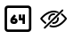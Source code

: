 SplineFontDB: 3.2
FontName: DevToys-Tools-Icons
FullName: DevToys-Tools-Icons
FamilyName: DevToys-Tools-Icons
Weight: Regular
Copyright: Copyright (c) 2022
UComments: "2022-1-16: Created with FontForge (http://fontforge.org)"
Version: 001.000
ItalicAngle: 0
UnderlinePosition: 0
UnderlineWidth: 0
Ascent: 1024
Descent: 0
InvalidEm: 0
LayerCount: 2
Layer: 0 0 "Back" 1
Layer: 1 0 "Fore" 0
XUID: [1021 288 -1012597847 25228]
StyleMap: 0x0000
FSType: 0
OS2Version: 0
OS2_WeightWidthSlopeOnly: 0
OS2_UseTypoMetrics: 1
CreationTime: 1642371451
ModificationTime: 1642374925
PfmFamily: 17
TTFWeight: 400
TTFWidth: 5
LineGap: 92
VLineGap: 92
OS2TypoAscent: 0
OS2TypoAOffset: 1
OS2TypoDescent: 0
OS2TypoDOffset: 1
OS2TypoLinegap: 92
OS2WinAscent: 0
OS2WinAOffset: 1
OS2WinDescent: 0
OS2WinDOffset: 1
HheadAscent: 0
HheadAOffset: 1
HheadDescent: 0
HheadDOffset: 1
OS2Vendor: 'PfEd'
MarkAttachClasses: 1
DEI: 91125
LangName: 1033
Encoding: ISO8859-1
UnicodeInterp: none
NameList: AGL For New Fonts
DisplaySize: -48
AntiAlias: 1
FitToEm: 0
WinInfo: 0 38 14
BeginPrivate: 0
EndPrivate
TeXData: 1 0 0 346030 173015 115343 0 1048576 115343 783286 444596 497025 792723 393216 433062 380633 303038 157286 324010 404750 52429 2506097 1059062 262144
BeginChars: 258 2

StartChar: uni0100
Encoding: 256 256 0
Width: 1024
Flags: HW
LayerCount: 2
Fore
SplineSet
410 635 m 1
 462 590 l 1
 410 530 l 1
 419 530 l 2
 467 530 507 491 507 444 c 0
 507 397 467 358 419 358 c 2
 384 358 l 2
 336 358 297 397 297 444 c 2
 297 455 l 2
 297 489 310 522 333 548 c 2
 410 635 l 1
647 633 m 1
 717 633 l 1
 717 358 l 1
 647 358 l 1
 647 461 l 1
 542 461 l 1
 542 632 l 1
 612 632 l 1
 612 530 l 1
 647 530 l 1
 647 633 l 1
369 461 m 1
 369 459 367 457 367 455 c 2
 367 444 l 2
 367 434 374 427 384 427 c 2
 419 427 l 2
 429 427 437 434 437 444 c 0
 437 454 429 461 419 461 c 2
 369 461 l 1
133 799 m 2
 133 823 143 847 160 864 c 0
 177 881 201 891 225 891 c 2
 810 891 l 2
 822 891 834 889 845 884 c 0
 856 879 866 872 874 864 c 0
 882 856 889 845 894 834 c 0
 899 823 901 811 901 799 c 2
 901 214 l 2
 901 190 891 167 874 150 c 0
 857 133 834 123 810 123 c 2
 225 123 l 2
 213 123 201 125 190 130 c 0
 179 135 168 142 160 150 c 0
 152 158 145 168 140 179 c 0
 135 190 133 202 133 214 c 2
 133 799 l 2
233 821 m 2
 225 821 218 818 212 812 c 0
 206 806 203 799 203 791 c 2
 203 223 l 2
 203 219 203 216 205 212 c 0
 207 208 209 205 212 202 c 0
 215 199 218 197 222 195 c 0
 226 193 229 193 233 193 c 2
 801 193 l 2
 809 193 816 196 822 202 c 0
 828 208 831 215 831 223 c 2
 831 791 l 2
 831 799 828 806 822 812 c 0
 816 818 809 821 801 821 c 2
 233 821 l 2
EndSplineSet
Validated: 1
EndChar

StartChar: uni0101
Encoding: 257 257 1
Width: 1024
Flags: H
LayerCount: 2
Fore
SplineSet
752 658 m 0
 758 658 763 656 768 652 c 0
 846 590 896 522 896 522 c 2
 899 518 901 512 901 507 c 0
 901 502 899 496 896 492 c 2
 896 492 734 260 517 260 c 0
 481 260 446 267 413 278 c 0
 406 280 401 285 398 291 c 0
 395 297 395 304 397 311 c 0
 399 318 404 322 410 325 c 0
 416 328 424 328 430 326 c 0
 458 316 487 311 517 311 c 0
 676 311 812 470 842 507 c 1
 828 525 795 566 737 612 c 0
 731 616 728 623 727 630 c 0
 726 637 728 645 733 650 c 0
 738 655 745 658 752 658 c 0
642 550 m 0
 648 550 655 548 660 544 c 0
 665 540 668 534 669 528 c 0
 670 521 670 514 670 507 c 0
 670 423 601 354 517 354 c 0
 510 354 503 354 496 355 c 0
 489 356 483 360 479 365 c 0
 475 370 473 377 474 384 c 0
 475 391 478 397 484 401 c 0
 490 405 496 407 503 406 c 0
 508 405 512 405 517 405 c 0
 574 405 619 450 619 507 c 0
 619 512 619 516 618 521 c 0
 617 528 619 535 624 541 c 0
 629 547 635 550 642 550 c 0
517 660 m 0
 524 660 531 659 538 658 c 0
 545 657 552 654 556 649 c 0
 560 644 562 637 561 630 c 0
 560 623 557 616 551 612 c 0
 545 608 538 607 531 608 c 0
 526 609 522 609 517 609 c 0
 460 609 415 564 415 507 c 0
 415 502 415 498 416 493 c 0
 417 486 415 480 411 474 c 0
 407 468 401 464 394 463 c 0
 387 462 380 465 375 469 c 0
 370 473 366 479 365 486 c 0
 364 493 364 500 364 507 c 0
 364 591 433 660 517 660 c 0
773 788 m 0
 780 788 786 786 791 781 c 0
 796 776 799 770 799 763 c 0
 799 756 796 750 791 745 c 2
 279 233 l 2
 274 228 268 225 261 225 c 0
 254 225 248 228 243 233 c 0
 238 238 235 244 235 251 c 0
 235 258 238 264 243 269 c 2
 755 781 l 2
 760 786 766 788 773 788 c 0
600 688 m 0
 573 697 546 703 517 703 c 0
 358 703 222 544 192 507 c 1
 206 489 240 448 298 402 c 0
 303 398 307 391 308 384 c 0
 309 377 306 370 302 365 c 0
 298 360 292 357 285 356 c 0
 278 355 271 357 266 361 c 0
 188 423 138 492 138 492 c 2
 135 496 133 502 133 507 c 0
 133 512 135 518 138 522 c 2
 138 522 300 754 517 754 c 0
 553 754 588 747 621 736 c 0
 631 733 640 729 649 725 c 0
 655 722 660 717 663 711 c 0
 666 705 666 698 663 692 c 0
 660 686 655 681 649 678 c 0
 643 675 635 675 629 678 c 0
 621 681 612 684 604 687 c 0
 603 687 601 687 600 688 c 0
EndSplineSet
Validated: 1
EndChar
EndChars
EndSplineFont
